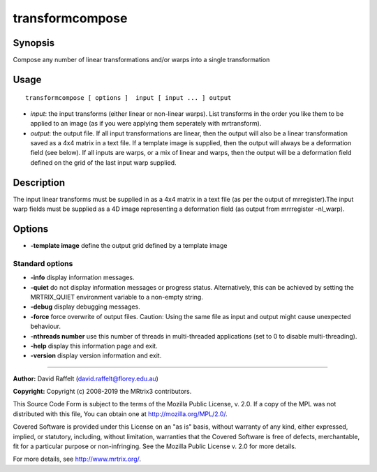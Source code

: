 .. _transformcompose:

transformcompose
===================

Synopsis
--------

Compose any number of linear transformations and/or warps into a single transformation

Usage
--------

::

    transformcompose [ options ]  input [ input ... ] output

-  *input*: the input transforms (either linear or non-linear warps). List transforms in the order you like them to be applied to an image (as if you were applying them seperately with mrtransform).
-  *output*: the output file. If all input transformations are linear, then the output will also be a linear transformation saved as a 4x4 matrix in a text file. If a template image is supplied, then the output will always be a deformation field (see below). If all inputs are warps, or a mix of linear and warps, then the output will be a deformation field defined on the grid of the last input warp supplied.

Description
-----------

The input linear transforms must be supplied in as a 4x4 matrix in a text file (as per the output of mrregister).The input warp fields must be supplied as a 4D image representing a deformation field (as output from mrrregister -nl_warp).

Options
-------

-  **-template image** define the output grid defined by a template image

Standard options
^^^^^^^^^^^^^^^^

-  **-info** display information messages.

-  **-quiet** do not display information messages or progress status. Alternatively, this can be achieved by setting the MRTRIX_QUIET environment variable to a non-empty string.

-  **-debug** display debugging messages.

-  **-force** force overwrite of output files. Caution: Using the same file as input and output might cause unexpected behaviour.

-  **-nthreads number** use this number of threads in multi-threaded applications (set to 0 to disable multi-threading).

-  **-help** display this information page and exit.

-  **-version** display version information and exit.

--------------



**Author:** David Raffelt (david.raffelt@florey.edu.au)

**Copyright:** Copyright (c) 2008-2019 the MRtrix3 contributors.

This Source Code Form is subject to the terms of the Mozilla Public
License, v. 2.0. If a copy of the MPL was not distributed with this
file, You can obtain one at http://mozilla.org/MPL/2.0/.

Covered Software is provided under this License on an "as is"
basis, without warranty of any kind, either expressed, implied, or
statutory, including, without limitation, warranties that the
Covered Software is free of defects, merchantable, fit for a
particular purpose or non-infringing.
See the Mozilla Public License v. 2.0 for more details.

For more details, see http://www.mrtrix.org/.



